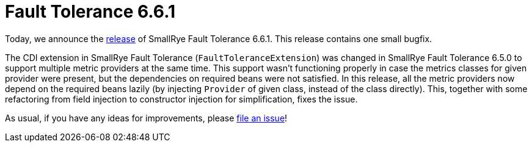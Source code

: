 :page-layout: post
:page-title: Fault Tolerance 6.6.1
:page-synopsis: SmallRye Fault Tolerance 6.6.1 released!
:page-tags: [announcement, microprofile]
:page-date: 2024-10-29 11:00:00.000 +0100
:page-author: lthon
:smallrye-ft: SmallRye Fault Tolerance
:microprofile-ft: MicroProfile Fault Tolerance

= Fault Tolerance 6.6.1

Today, we announce the https://github.com/smallrye/smallrye-fault-tolerance/releases/tag/6.6.1[release] of {smallrye-ft} 6.6.1.
This release contains one small bugfix.

The CDI extension in {smallrye-ft} (`FaultToleranceExtension`) was changed in {smallrye-ft} 6.5.0 to support multiple metric providers at the same time.
This support wasn't functioning properly in case the metrics classes for given provider were present, but the dependencies on required beans were not satisfied.
In this release, all the metric providers now depend on the required beans lazily (by injecting `Provider` of given class, instead of the class directly).
This, together with some refactoring from field injection to constructor injection for simplification, fixes the issue.

As usual, if you have any ideas for improvements, please https://github.com/smallrye/smallrye-fault-tolerance/issues[file an issue]!
